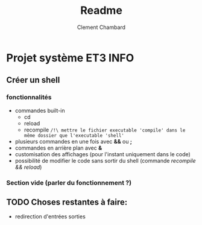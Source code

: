 #+title: Readme
#+author: Clement Chambard

* Projet système ET3 INFO
** Créer un shell
*** fonctionnalités
- commandes built-in
  - cd
  - reload
  - recompile ~/!\ mettre le fichier executable 'compile' dans le même dossier que l'executable 'shell'~
- plusieurs commandes en une fois avec *&&* ou *;*
- commandes en arrière plan avec *&*
- customisation des affichages (pour l'instant uniquement dans le code)
- possibilité de modifier le code sans sortir du shell (commande /recompile && reload/)

*** Section vide (parler du fonctionnement ?)

** TODO Choses restantes à faire:
- redirection d'entrées sorties
